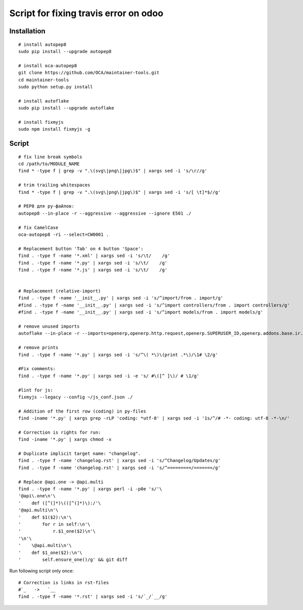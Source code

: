 ========================================
 Script for fixing travis error on odoo
========================================

Installation
============
::

    # install autopep8
    sudo pip install --upgrade autopep8

    # install oca-autopep8
    git clone https://github.com/OCA/maintainer-tools.git
    cd maintainer-tools
    sudo python setup.py install

    # install autoflake
    sudo pip install --upgrade autoflake

    # install fixmyjs
    sudo npm install fixmyjs -g

Script
======
::

    # fix line break symbols
    cd /path/to/MODULE_NAME
    find * -type f | grep -v ".\(svg\|png\|jpg\)$" | xargs sed -i 's/\r//g'

    # trim trailing whitespaces
    find * -type f | grep -v ".\(svg\|png\|jpg\)$" | xargs sed -i 's/[ \t]*$//g'

    # PEP8 для py-файлов:
    autopep8 --in-place -r --aggressive --aggressive --ignore E501 ./

    # fix CamelCase
    oca-autopep8 -ri --select=CW0001 .

    # Replacement button 'Tab' on 4 button 'Space':
    find . -type f -name '*.xml' | xargs sed -i 's/\t/    /g'
    find . -type f -name '*.py' | xargs sed -i 's/\t/    /g'
    find . -type f -name '*.js' | xargs sed -i 's/\t/    /g'


    # Replacement (relative-import)
    find . -type f -name '__init__.py' | xargs sed -i 's/^import/from . import/g'
    #find . -type f -name '__init__.py' | xargs sed -i 's/^import controllers/from . import controllers/g'
    #find . -type f -name '__init__.py' | xargs sed -i 's/^import models/from . import models/g'

    # remove unused imports
    autoflake --in-place -r --imports=openerp,openerp.http.request,openerp.SUPERUSER_ID,openerp.addons.base.ir.ir_qweb,openerp.exceptions.ValidationError,openerp.fields,openerp.api.openerp.models,openerp.osv.fields,openerp.osv.api,telebot,lxml,werkzeug,MySQLdb.cursors,cStringIO.StringIO,werkzeug.utils,pandas.merge,pandas.DataFrame,werkzeug.wsgi.wrap_file,werkzeug.wsgi,werkzeug.wsgi.wrap_file,openerp.exceptions,openerp.tools.DEFAULT_SERVER_DATETIME_FORMAT ./

    # remove prints
    find . -type f -name '*.py' | xargs sed -i 's/^\( *\)\(print .*\)/\1# \2/g'

    #Fix comments:
    find . -type f -name '*.py' | xargs sed -i -e 's/ #\([^ ]\)/ # \1/g'

    #lint for js:
    fixmyjs --legacy --config ~/js_conf.json ./

    # Addition of the first row (coding) in py-files
    find -iname '*.py' | xargs grep -rLP 'coding: *utf-8' | xargs sed -i '1s/^/# -*- coding: utf-8 -*-\n/'

    # Correction is rights for run:
    find -iname '*.py' | xargs chmod -x

    # Duplicate implicit target name: "changelog".
    find . -type f -name 'changelog.rst' | xargs sed -i 's/^Changelog/Updates/g'
    find . -type f -name 'changelog.rst' | xargs sed -i 's/^=========/=======/g'
    
    # Replace @api.one -> @api.multi
    find . -type f -name '*.py' | xargs perl -i -p0e 's/'\
    '@api\.one\n'\
    '    def ([^(]*)\(([^(]*)\):/'\
    '@api.multi\n'\
    '    def $1($2):\n'\
    '        for r in self:\n'\
    '            r.$1_one($2)\n'\
    '\n'\
    '    \@api.multi\n'\
    '    def $1_one($2):\n'\
    '        self.ensure_one()/g' && git diff





Run following script only once::

    # Correction is links in rst-files
    #`_   ->   `__
    find . -type f -name '*.rst' | xargs sed -i 's/`_/`__/g'
